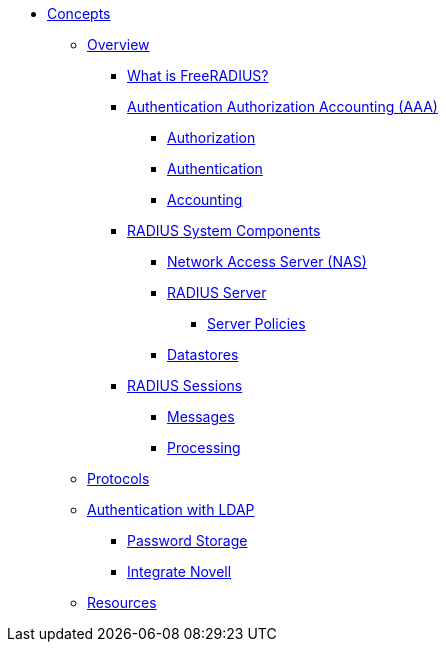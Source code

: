 * xref:index.adoc[Concepts]
** xref:overview.adoc[Overview]
*** xref:freeradius.adoc[What is FreeRADIUS?]
*** xref:aaa/aaa.adoc[Authentication Authorization Accounting (AAA)]
**** xref:aaa/authz.adoc[Authorization]
**** xref:aaa/authn.adoc[Authentication]
**** xref:aaa/acct.adoc[Accounting]
*** xref:components/architecture.adoc[RADIUS System Components]
**** xref:components/nas.adoc[Network Access Server (NAS)]
**** xref:components/radius_servers.adoc[RADIUS Server]
***** xref:components/radius_servers.adoc#policy[Server Policies]
**** xref:components/datastore.adoc[Datastores]
*** xref:session/radius_session.adoc[RADIUS Sessions]
**** xref:session/radius_session_msg.adoc[Messages]
**** xref:session/processing.adoc[Processing]
** xref:protocol/authproto.adoc[Protocols]
** xref:modules/ldap/authentication.adoc[Authentication with LDAP]
*** xref:modules/ldap/password_storage.adoc[Password Storage]
*** xref:modules/ldap/novell.adoc[Integrate Novell]
** xref:resources.adoc[Resources]
